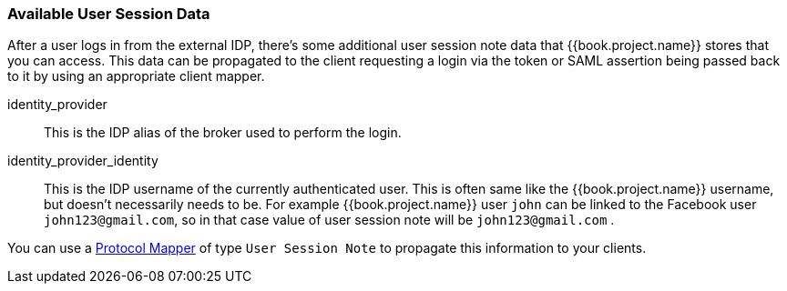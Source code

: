 
=== Available User Session Data

After a user logs in from the external IDP, there's some additional user session note data that {{book.project.name}} stores that you can access.
This data can be propagated to the client requesting a login via the token or SAML assertion being passed back to it by using an appropriate client mapper.

identity_provider::
  This is the IDP alias of the broker used to perform the login.

identity_provider_identity::
  This is the IDP username of the currently authenticated user. This is often same like the {{book.project.name}} username, but doesn't necessarily needs to be.
  For example {{book.project.name}} user `john` can be linked to the Facebook user `john123@gmail.com`, so in that case value of user session note will be `john123@gmail.com` .

You can use a <<fake/../../clients/protocol-mappers.adoc#_protocol-mappers, Protocol Mapper>> of type `User Session Note` to propagate this information to your clients.

